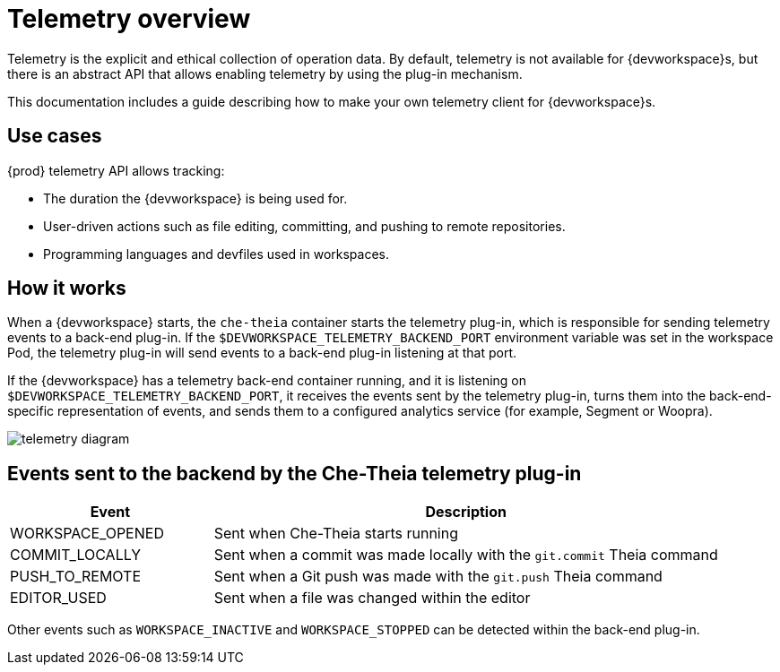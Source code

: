 :parent-context-of-telemetry-overview: {context}

[id="telemetry-overview_{context}"]
= Telemetry overview

:context: telemetry-overview

Telemetry is the explicit and ethical collection of operation data. By default, telemetry is not available for {devworkspace}s, but there is an abstract API that allows enabling telemetry by using the plug-in mechanism.

This documentation includes a guide describing how to make your own telemetry client for {devworkspace}s.



== Use cases
[id="use-cases_{context}"]

{prod} telemetry API allows tracking:

* The duration the {devworkspace} is being used for.
* User-driven actions such as file editing, committing, and pushing to remote repositories.
* Programming languages and devfiles used in workspaces.

== How it works
[id="how-it-works_{context}"]

When a {devworkspace} starts, the `che-theia` container starts the telemetry plug-in, which is responsible for sending telemetry events to a back-end plug-in. If the `$DEVWORKSPACE_TELEMETRY_BACKEND_PORT` environment variable was set in the workspace Pod, the telemetry plug-in will send events to a back-end plug-in listening at that port.

If the {devworkspace} has a telemetry back-end container running, and it is listening on `$DEVWORKSPACE_TELEMETRY_BACKEND_PORT`, it receives the events sent by the telemetry plug-in, turns them into the back-end-specific representation of events, and sends them to a configured analytics service (for example, Segment or Woopra).

image::telemetry/telemetry_diagram.png[]

== Events sent to the backend by the Che-Theia telemetry plug-in

[cols="2,5", options="header"]
:=== 
 Event: Description 
WORKSPACE_OPENED: Sent when Che-Theia starts running
COMMIT_LOCALLY: Sent when a commit was made locally with the `git.commit` Theia command
PUSH_TO_REMOTE: Sent when a Git push was made with the `git.push` Theia command
EDITOR_USED: Sent when a file was changed within the editor
:=== 

Other events such as `WORKSPACE_INACTIVE` and `WORKSPACE_STOPPED` can be detected within the back-end plug-in.

:context: {parent-context-of-telemetry-overview}